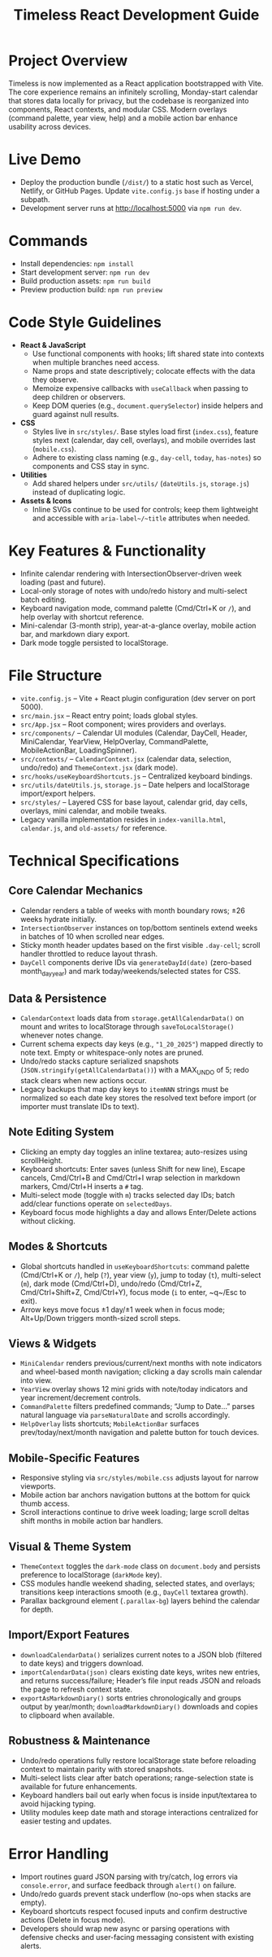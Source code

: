 #+title: Timeless React Development Guide

* Project Overview
Timeless is now implemented as a React application bootstrapped with Vite. The core experience remains an infinitely scrolling, Monday-start calendar that stores data locally for privacy, but the codebase is reorganized into components, React contexts, and modular CSS. Modern overlays (command palette, year view, help) and a mobile action bar enhance usability across devices.

* Live Demo
- Deploy the production bundle (~/dist/~) to a static host such as Vercel, Netlify, or GitHub Pages. Update ~vite.config.js~ ~base~ if hosting under a subpath.
- Development server runs at http://localhost:5000 via ~npm run dev~.

* Commands
- Install dependencies: ~npm install~
- Start development server: ~npm run dev~
- Build production assets: ~npm run build~
- Preview production build: ~npm run preview~

* Code Style Guidelines
- **React & JavaScript**
  - Use functional components with hooks; lift shared state into contexts when multiple branches need access.
  - Name props and state descriptively; colocate effects with the data they observe.
  - Memoize expensive callbacks with ~useCallback~ when passing to deep children or observers.
  - Keep DOM queries (e.g., ~document.querySelector~) inside helpers and guard against null results.
- **CSS**
  - Styles live in ~src/styles/~. Base styles load first (~index.css~), feature styles next (calendar, day cell, overlays), and mobile overrides last (~mobile.css~).
  - Adhere to existing class naming (e.g., ~day-cell~, ~today~, ~has-notes~) so components and CSS stay in sync.
- **Utilities**
  - Add shared helpers under ~src/utils/~ (~dateUtils.js~, ~storage.js~) instead of duplicating logic.
- **Assets & Icons**
  - Inline SVGs continue to be used for controls; keep them lightweight and accessible with ~aria-label~/~title~ attributes when needed.

* Key Features & Functionality
- Infinite calendar rendering with IntersectionObserver-driven week loading (past and future).
- Local-only storage of notes with undo/redo history and multi-select batch editing.
- Keyboard navigation mode, command palette (Cmd/Ctrl+K or ~/~), and help overlay with shortcut reference.
- Mini-calendar (3-month strip), year-at-a-glance overlay, mobile action bar, and markdown diary export.
- Dark mode toggle persisted to localStorage.

* File Structure
- ~vite.config.js~ – Vite + React plugin configuration (dev server on port 5000).
- ~src/main.jsx~ – React entry point; loads global styles.
- ~src/App.jsx~ – Root component; wires providers and overlays.
- ~src/components/~ – Calendar UI modules (Calendar, DayCell, Header, MiniCalendar, YearView, HelpOverlay, CommandPalette, MobileActionBar, LoadingSpinner).
- ~src/contexts/~ – ~CalendarContext.jsx~ (calendar data, selection, undo/redo) and ~ThemeContext.jsx~ (dark mode).
- ~src/hooks/useKeyboardShortcuts.js~ – Centralized keyboard bindings.
- ~src/utils/dateUtils.js~, ~storage.js~ – Date helpers and localStorage import/export helpers.
- ~src/styles/~ – Layered CSS for base layout, calendar grid, day cells, overlays, mini calendar, and mobile tweaks.
- Legacy vanilla implementation resides in ~index-vanilla.html~, ~calendar.js~, and ~old-assets/~ for reference.

* Technical Specifications
** Core Calendar Mechanics
- Calendar renders a table of weeks with month boundary rows; ±26 weeks hydrate initially.
- ~IntersectionObserver~ instances on top/bottom sentinels extend weeks in batches of 10 when scrolled near edges.
- Sticky month header updates based on the first visible ~.day-cell~; scroll handler throttled to reduce layout thrash.
- ~DayCell~ components derive IDs via ~generateDayId(date)~ (zero-based month_day_year) and mark today/weekends/selected states for CSS.

** Data & Persistence
- ~CalendarContext~ loads data from ~storage.getAllCalendarData()~ on mount and writes to localStorage through ~saveToLocalStorage()~ whenever notes change.
- Current schema expects day keys (e.g., ~"1_20_2025"~) mapped directly to note text. Empty or whitespace-only notes are pruned.
- Undo/redo stacks capture serialized snapshots (~JSON.stringify(getAllCalendarData())~) with a MAX_UNDO of 5; redo stack clears when new actions occur.
- Legacy backups that map day keys to ~itemNNN~ strings must be normalized so each date key stores the resolved text before import (or importer must translate IDs to text).

** Note Editing System
- Clicking an empty day toggles an inline textarea; auto-resizes using scrollHeight.
- Keyboard shortcuts: Enter saves (unless Shift for new line), Escape cancels, Cmd/Ctrl+B and Cmd/Ctrl+I wrap selection in markdown markers, Cmd/Ctrl+H inserts a ~#~ tag.
- Multi-select mode (toggle with ~m~) tracks selected day IDs; batch add/clear functions operate on ~selectedDays~.
- Keyboard focus mode highlights a day and allows Enter/Delete actions without clicking.

** Modes & Shortcuts
- Global shortcuts handled in ~useKeyboardShortcuts~: command palette (Cmd/Ctrl+K or ~/~), help (~?~), year view (~y~), jump to today (~t~), multi-select (~m~), dark mode (Cmd/Ctrl+D), undo/redo (Cmd/Ctrl+Z, Cmd/Ctrl+Shift+Z, Cmd/Ctrl+Y), focus mode (~i~ to enter, ~q~/Esc to exit).
- Arrow keys move focus ±1 day/±1 week when in focus mode; Alt+Up/Down triggers month-sized scroll steps.

** Views & Widgets
- ~MiniCalendar~ renders previous/current/next months with note indicators and wheel-based month navigation; clicking a day scrolls main calendar into view.
- ~YearView~ overlay shows 12 mini grids with note/today indicators and year increment/decrement controls.
- ~CommandPalette~ filters predefined commands; “Jump to Date…” parses natural language via ~parseNaturalDate~ and scrolls accordingly.
- ~HelpOverlay~ lists shortcuts; ~MobileActionBar~ surfaces prev/today/next/month navigation and palette button for touch devices.

** Mobile-Specific Features
- Responsive styling via ~src/styles/mobile.css~ adjusts layout for narrow viewports.
- Mobile action bar anchors navigation buttons at the bottom for quick thumb access.
- Scroll interactions continue to drive week loading; large scroll deltas shift months in mobile action bar handlers.

** Visual & Theme System
- ~ThemeContext~ toggles the ~dark-mode~ class on ~document.body~ and persists preference to localStorage (~darkMode~ key).
- CSS modules handle weekend shading, selected states, and overlays; transitions keep interactions smooth (e.g., ~DayCell~ textarea growth).
- Parallax background element (~.parallax-bg~) layers behind the calendar for depth.

** Import/Export Features
- ~downloadCalendarData()~ serializes current notes to a JSON blob (filtered to date keys) and triggers download.
- ~importCalendarData(json)~ clears existing date keys, writes new entries, and returns success/failure; Header’s file input reads JSON and reloads the page to refresh context state.
- ~exportAsMarkdownDiary()~ sorts entries chronologically and groups output by year/month; ~downloadMarkdownDiary()~ downloads and copies to clipboard when available.

** Robustness & Maintenance
- Undo/redo operations fully restore localStorage state before reloading context to maintain parity with stored snapshots.
- Multi-select lists clear after batch operations; range-selection state is available for future enhancements.
- Keyboard handlers bail out early when focus is inside input/textarea to avoid hijacking typing.
- Utility modules keep date math and storage interactions centralized for easier testing and updates.

* Error Handling
- Import routines guard JSON parsing with try/catch, log errors via ~console.error~, and surface feedback through ~alert()~ on failure.
- Undo/redo guards prevent stack underflow (no-ops when stacks are empty).
- Keyboard shortcuts respect focused inputs and confirm destructive actions (Delete in focus mode).
- Developers should wrap new async or parsing operations with defensive checks and user-facing messaging consistent with existing alerts.
